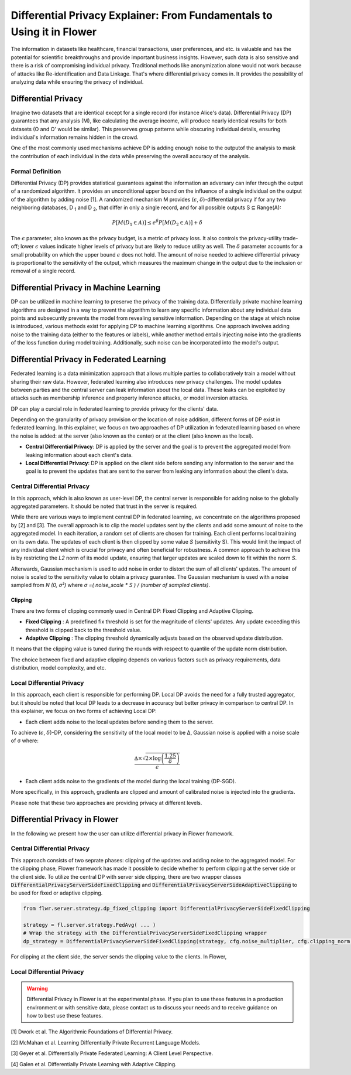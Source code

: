 Differential Privacy Explainer: From Fundamentals to Using it in Flower
====================
The information in datasets like healthcare, financial transactions, user preferences, and etc. is valuable and has the potential for scientific breakthroughs and provide important business insights. However, such data is also sensitive and there is a risk of compromising individual privacy.
Traditional methods like anonymization alone would not work because of attacks like Re-identification and Data Linkage.
That's where differential privacy comes in. It provides the possibility of analyzing data while ensuring the privacy of individual.


Differential Privacy
-------
Imagine two datasets that are identical except for a single record (for instance Alice's data).
Differential Privacy (DP) guarantees that any analysis (M), like calculating the average income, will produce nearly identical results for both datasets (O and O' would be similar).
This preserves group patterns while obscuring individual details, ensuring individual's information remains hidden in the crowd.

.. image:: ./_static/DP/dp-intro.png
  :align: center
  :width: 400
  :alt: DP Intro


One of the most commonly used mechanisms achieve DP is adding enough noise to the outputof the analysis to mask the contribution of each individual in the data while preserving the overall accuracy of the analysis.

Formal Definition
~~~~~~~~~~
Differential Privacy (DP) provides statistical guarantees against the information an adversary can infer through the output of a randomized algorithm.
It provides an unconditional upper bound on the influence of a single individual on the output of the algorithm by adding noise [1].
A randomized mechanism
M provides (:math:`\epsilon`, :math:`\delta`)-differential privacy if for any two neighboring databases, D :sub:`1` and D :sub:`2`, that differ in only a single record,
and for all possible outputs S ⊆ Range(A):

.. math::

   P[M(D_{1} \in A)] \leq e^{\delta} P[M(D_{2} \in A)] + \delta


The :math:`\epsilon` parameter, also known as the privacy budget, is a metric of privacy loss.
It also controls the privacy-utility trade-off; lower :math:`\epsilon` values indicate higher levels of privacy but are likely to reduce utility as well.
The :math:`\delta` parameter accounts for a small probability on which the upper bound :math:`\epsilon` does not hold.
The amount of noise needed to achieve differential privacy is proportional to the sensitivity of the output, which measures the maximum change in the output due to the inclusion or removal of a single record.


Differential Privacy in Machine Learning
-------
DP can be utilized in machine learning to preserve the privacy of the training data.
Differentially private machine learning algorithms are designed in a way to prevent the algorithm to learn any specific information about any individual data points and subsecuntly prevents the model from revealing sensitive information.
Depending on the stage at which noise is introduced, various methods exist for applying DP to machine learning algorithms.
One approach involves adding noise to the training data (either to the features or labels), while another method entails injecting noise into the gradients of the loss function during model training.
Additionally, such noise can be incorporated into the model's output.

Differential Privacy in Federated Learning
-------
Federated learning is a data minimization approach that allows multiple parties to collaboratively train a model without sharing their raw data.
However, federated learning also introduces new privacy challenges. The model updates between parties and the central server can leak information about the local data.
These leaks can be exploited by attacks such as membership inference and property inference attacks, or model inversion attacks.

DP can play a curcial role in federated learning to provide privacy for the clients' data.

Depending on the granularity of privacy provision or the location of noise addition, different forms of DP exist in federated learning.
In this explainer, we focus on two approaches of DP utilization in federated learning based on where the noise is added: at the server (also known as the center) or at the client (also known as the local).

- **Central Differential Privacy**: DP is applied by the server and the goal is to prevent the aggregated model from leaking information about each client's data.

- **Local Differential Privacy**: DP is applied on the client side before sending any information to the server and the goal is to prevent the updates that are sent to the server from leaking any information about the client's data.

Central Differential Privacy
~~~~~~~~~~
In this approach, which is also known as user-level DP, the central server is responsible for adding noise to the globally aggregated parameters. It should be noted that trust in the server is required.

.. image:: ./_static/DP/CDP.png
  :align: center
  :width: 400
  :alt: Central Differential Privacy

While there are various ways to implement central DP in federated learning, we concentrate on the algorithms proposed by [2] and [3].
The overall approach is to clip the model updates sent by the clients and add some amount of noise to the aggregated model.
In each iteration, a random set of clients are chosen for training.
Each client performs local training on its own data.
The updates of each client is then clipped by some value `S` (sensitivity S).
This would limit the impact of any individual client which is crucial for privacy and often beneficial for robustness.
A common approach to achieve this is by restricting the `L2` norm of its model update, ensuring that larger updates are scaled down to fit within the norm `S`.

.. image:: ./_static/DP/clipping.png
  :align: center
  :width: 300
  :alt: clipping

Afterwards, Gaussian mechanism is used to add noise in order to distort the sum of all clients' updates.
The amount of noise is scaled to the sensitivity value to obtain a privacy guarantee.
The Gaussian mechanism is used with a noise sampled from `N (0, σ²)` where `σ =( noise_scale * S ) / (number of sampled clients)`.

Clipping
^^^^^^^^^^^^^^^^
There are two forms of clipping commonly used in Central DP: Fixed Clipping and Adaptive Clipping.

- **Fixed Clipping** : A predefined fix threshold is set for the magnitude of clients' updates. Any update exceeding this threshold is clipped back to the threshold value.

- **Adaptive Clipping** : The clipping threshold dynamically adjusts based on the observed update distribution.
It means that the clipping value is tuned during the rounds with respect to quantile of the update norm distribution.

The choice between fixed and adaptive clipping depends on various factors such as privacy requirements, data distribution, model complexity, and etc.

Local Differential Privacy
~~~~~~~~~~
In this approach, each client is responsible for performing DP.
Local DP avoids the need for a fully trusted aggregator, but it should be noted that local DP leads to a decrease in accuracy but better privacy in comparison to central DP.
In this explainer, we focus on two forms of achieving Local DP:

- Each client adds noise to the local updates before sending them to the server.
To achieve (:math:`\epsilon`, :math:`\delta`)-DP, considering the sensitivity of the local model to be ∆, Gaussian noise is applied with a noise scale of σ where:

.. math::

    \frac{∆ \times \sqrt{2 \times \log\left(\frac{1.25}{\delta}\right)}}{\epsilon}


- Each client adds noise to the gradients of the model during the local training (DP-SGD).
More specifically, in this approach, gradients are clipped and amount of calibrated noise is injected into the gradients.


Please note that these two approaches are providing privacy at different levels.

Differential Privacy in Flower
-------
In the following we present how the user can utilize differential privacy in Flower framework.

Central Differential Privacy
~~~~~~~~~~
This approach consists of two seprate phases: clipping of the updates and adding noise to the aggregated model.
For the clipping phase, Flower framework has made it possible to decide whether to perform clipping at the server side or the client side.
To utilize the central DP with server side clipping, there are two wrapper classes :code:`DifferentialPrivacyServerSideFixedClipping` and :code:`DifferentialPrivacyServerSideAdaptiveClipping` to be used for fixed or adaptive clipping.

.. image:: ./_static/DP/serversideCDP.png
  :align: center
  :width: 500
  :alt: clipping

.. code-block:: python

  from flwr.server.strategy.dp_fixed_clipping import DifferentialPrivacyServerSideFixedClipping

  strategy = fl.server.strategy.FedAvg( ... )
  # Wrap the strategy with the DifferentialPrivacyServerSideFixedClipping wrapper
  dp_strategy = DifferentialPrivacyServerSideFixedClipping(strategy, cfg.noise_multiplier, cfg.clipping_norm, cfg.num_sampled_clients)

For clipping at the client side, the server sends the clipping value to the clients.
In Flower,


Local Differential Privacy
~~~~~~~~~~


.. warning::

   Differential Privacy in Flower is at the experimental phase. If you plan to use these features in a production environment or with sensitive data, please contact us to discuss your needs and to receive guidance on how to best use these features.


[1] Dwork et al. The Algorithmic Foundations of Differential Privacy.

[2] McMahan et al. Learning Differentially Private Recurrent Language Models.

[3] Geyer et al. Differentially Private Federated Learning: A Client Level Perspective.

[4] Galen et al. Differentially Private Learning with Adaptive Clipping.
